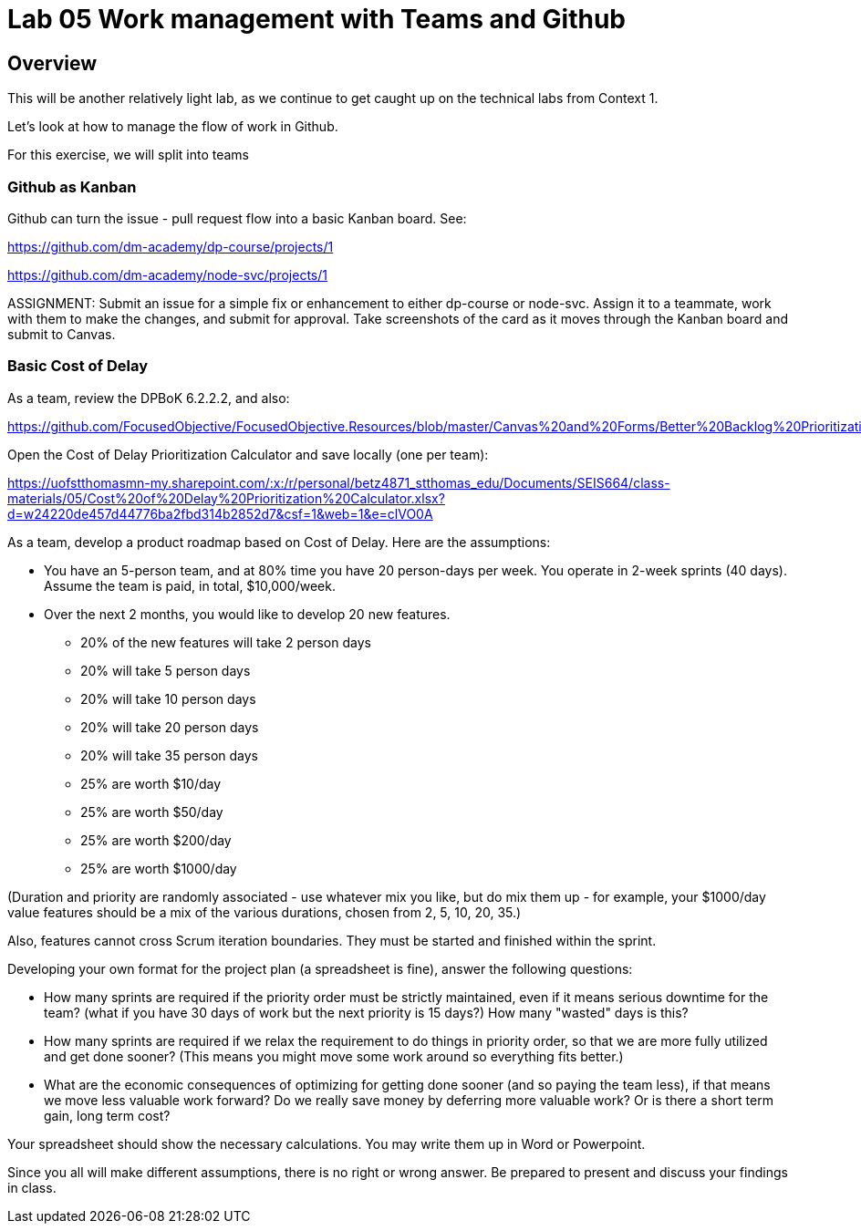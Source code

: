 = Lab 05 Work management with Teams and Github

==  Overview

This will be another relatively light lab, as we continue to get caught up on the technical labs from Context 1. 

Let's look at how to manage the flow of work in Github. 

For this exercise, we will split into teams 

=== Github as Kanban

Github can turn the issue - pull request flow into a basic Kanban board. See: 

https://github.com/dm-academy/dp-course/projects/1

https://github.com/dm-academy/node-svc/projects/1

ASSIGNMENT: Submit an issue for a simple fix or enhancement to either dp-course or node-svc. Assign it to a teammate, work with them to make the changes, and submit for approval. Take screenshots of the card as it moves through the Kanban board and submit to Canvas.

=== Basic Cost of Delay

As a team, review the DPBoK 6.2.2.2, and also:  

https://github.com/FocusedObjective/FocusedObjective.Resources/blob/master/Canvas%20and%20Forms/Better%20Backlog%20Prioritization.pdf

Open the Cost of Delay Prioritization Calculator and save locally (one per team):

https://uofstthomasmn-my.sharepoint.com/:x:/r/personal/betz4871_stthomas_edu/Documents/SEIS664/class-materials/05/Cost%20of%20Delay%20Prioritization%20Calculator.xlsx?d=w24220de457d44776ba2fbd314b2852d7&csf=1&web=1&e=clVO0A

As a team, develop a product roadmap based on Cost of Delay. Here are the assumptions: 

* You have an 5-person team, and at 80% time you have 20 person-days per week. You operate in 2-week sprints (40 days). Assume the team is paid, in total, $10,000/week.
* Over the next 2 months, you would like to develop 20 new features. 
** 20% of the new features will take 2 person days
** 20% will take 5 person days
** 20% will take 10 person days
** 20% will take 20 person days
** 20% will take 35 person days

** 25% are worth $10/day
** 25% are worth $50/day
** 25% are worth $200/day
** 25% are worth $1000/day

(Duration and priority are randomly associated - use whatever mix you like, but do mix them up - for example, your $1000/day value features should be a mix of the various durations, chosen from 2, 5, 10, 20, 35.)

Also, features cannot cross Scrum iteration boundaries. They must be started and finished within the sprint. 

Developing your own format for the project plan (a spreadsheet is fine), answer the following questions: 

* How many sprints are required if the priority order must be strictly maintained, even if it means serious downtime for the team? (what if you have 30 days of work but the next priority is 15 days?) How many "wasted" days is this?

* How many sprints are required if we relax the requirement to do things in priority order, so that we are more fully utilized and get done sooner? (This means you might move some work around so everything fits better.)

* What are the economic consequences of optimizing for getting done sooner (and so paying the team less), if that means we move less valuable work forward? Do we really save money by deferring more valuable work? Or is there a short term gain, long term cost?

Your spreadsheet should show the necessary calculations. You may write them up in Word or Powerpoint. 

Since you all will make different assumptions, there is no right or wrong answer. Be prepared to present and discuss your findings in class. 







